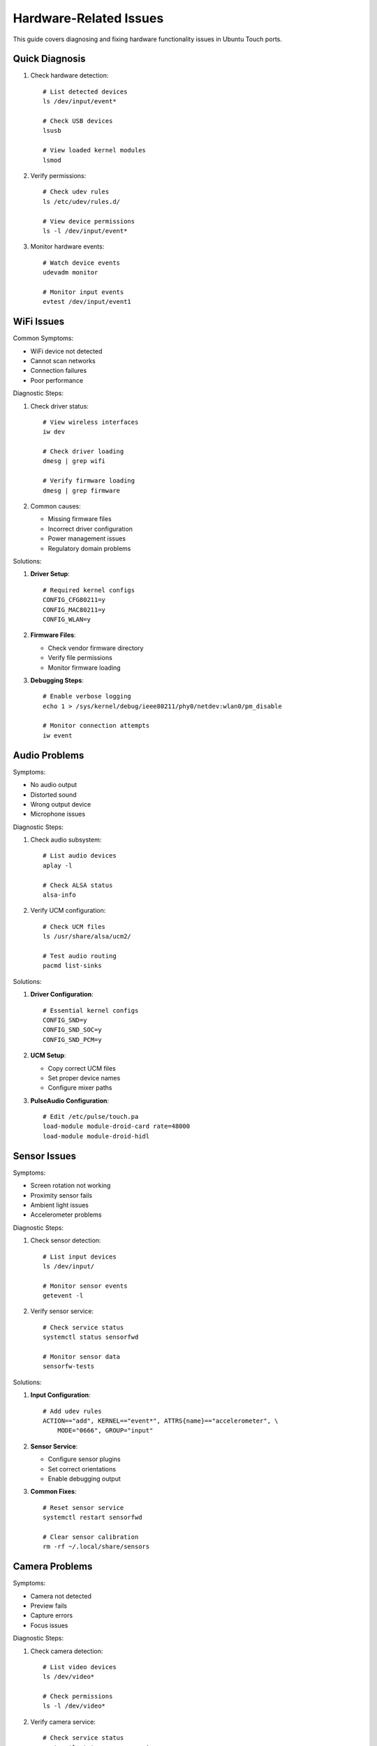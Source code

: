 Hardware-Related Issues
=======================

This guide covers diagnosing and fixing hardware functionality issues in Ubuntu Touch ports.

Quick Diagnosis
---------------
1. Check hardware detection::

    # List detected devices
    ls /dev/input/event*
    
    # Check USB devices
    lsusb
    
    # View loaded kernel modules
    lsmod

2. Verify permissions::

    # Check udev rules
    ls /etc/udev/rules.d/
    
    # View device permissions
    ls -l /dev/input/event*

3. Monitor hardware events::

    # Watch device events
    udevadm monitor
    
    # Monitor input events
    evtest /dev/input/event1

WiFi Issues
-----------
Common Symptoms:

* WiFi device not detected
* Cannot scan networks
* Connection failures
* Poor performance

Diagnostic Steps:

1. Check driver status::

    # View wireless interfaces
    iw dev
    
    # Check driver loading
    dmesg | grep wifi
    
    # Verify firmware loading
    dmesg | grep firmware

2. Common causes:

   * Missing firmware files
   * Incorrect driver configuration
   * Power management issues
   * Regulatory domain problems

Solutions:

1. **Driver Setup**::

    # Required kernel configs
    CONFIG_CFG80211=y
    CONFIG_MAC80211=y
    CONFIG_WLAN=y

2. **Firmware Files**:

   * Check vendor firmware directory
   * Verify file permissions
   * Monitor firmware loading

3. **Debugging Steps**::

    # Enable verbose logging
    echo 1 > /sys/kernel/debug/ieee80211/phy0/netdev:wlan0/pm_disable
    
    # Monitor connection attempts
    iw event

Audio Problems
--------------
Symptoms:

* No audio output
* Distorted sound
* Wrong output device
* Microphone issues

Diagnostic Steps:

1. Check audio subsystem::

    # List audio devices
    aplay -l
    
    # Check ALSA status
    alsa-info

2. Verify UCM configuration::

    # Check UCM files
    ls /usr/share/alsa/ucm2/
    
    # Test audio routing
    pacmd list-sinks

Solutions:

1. **Driver Configuration**::

    # Essential kernel configs
    CONFIG_SND=y
    CONFIG_SND_SOC=y
    CONFIG_SND_PCM=y

2. **UCM Setup**:

   * Copy correct UCM files
   * Set proper device names
   * Configure mixer paths

3. **PulseAudio Configuration**::

    # Edit /etc/pulse/touch.pa
    load-module module-droid-card rate=48000
    load-module module-droid-hidl

Sensor Issues
-------------
Symptoms:

* Screen rotation not working
* Proximity sensor fails
* Ambient light issues
* Accelerometer problems

Diagnostic Steps:

1. Check sensor detection::

    # List input devices
    ls /dev/input/
    
    # Monitor sensor events
    getevent -l

2. Verify sensor service::

    # Check service status
    systemctl status sensorfwd
    
    # Monitor sensor data
    sensorfw-tests

Solutions:

1. **Input Configuration**::

    # Add udev rules
    ACTION=="add", KERNEL=="event*", ATTRS{name}=="accelerometer", \
        MODE="0666", GROUP="input"

2. **Sensor Service**:

   * Configure sensor plugins
   * Set correct orientations
   * Enable debugging output

3. **Common Fixes**::

    # Reset sensor service
    systemctl restart sensorfwd
    
    # Clear sensor calibration
    rm -rf ~/.local/share/sensors

Camera Problems
---------------
Symptoms:

* Camera not detected
* Preview fails
* Capture errors
* Focus issues

Diagnostic Steps:

1. Check camera detection::

    # List video devices
    ls /dev/video*
    
    # Check permissions
    ls -l /dev/video*

2. Verify camera service::

    # Check service status
    systemctl status camera-service
    
    # Monitor logs
    journalctl -u camera-service

Solutions:

1. **Driver Setup**::

    # Required kernel configs
    CONFIG_MEDIA_SUPPORT=y
    CONFIG_MEDIA_CAMERA_SUPPORT=y
    CONFIG_VIDEO_V4L2=y

2. **HAL Configuration**:

   * Set correct media profiles
   * Configure camera parameters
   * Verify format support

3. **Permission Setup**::

    # Add camera group
    usermod -a -G video phablet

Recovery Steps
--------------
When hardware troubleshooting fails:

1. **Driver Reset**::

    # Reload kernel module
    modprobe -r problematic_module
    modprobe problematic_module
    
    # Reset device power
    echo 1 > /sys/bus/usb/devices/xxx/authorized

2. **Service Recovery**::

    # Restart affected services
    systemctl restart affected-service
    
    # Clear cached data
    rm -rf /var/lib/service-cache/*

3. **System Verification**::

    # Check system logs
    journalctl -b
    
    # Monitor hardware status
    udevadm monitor --property

See Also
--------
* :ref:`hardware-abstraction` - HAL configuration
* :ref:`debugging` - General debugging guide
* :doc:`boot-issues` - Boot-related problems
* :doc:`system-issues` - System-level issues